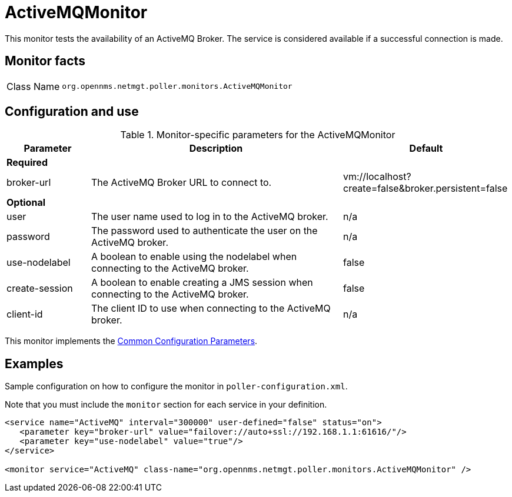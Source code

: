 
= ActiveMQMonitor

This monitor tests the availability of an ActiveMQ Broker.
The service is considered available if a successful connection is made.

== Monitor facts

[cols="1,7"]
|===
| Class Name
| `org.opennms.netmgt.poller.monitors.ActiveMQMonitor`
|===

== Configuration and use

.Monitor-specific parameters for the ActiveMQMonitor
[options="header"]
[cols="1,3,2"]

|===
| Parameter
| Description
| Default

3+|*Required*

| broker-url
| The ActiveMQ Broker URL to connect to.
| vm://localhost?create=false&broker.persistent=false

3+| *Optional*

| user
| The user name used to log in to the ActiveMQ broker.
|n/a

| password
| The password used to authenticate the user on the ActiveMQ broker.
| n/a

| use-nodelabel
| A boolean to enable using the nodelabel when connecting to the ActiveMQ broker.
| false

| create-session
| A boolean to enable creating a JMS session when connecting to the ActiveMQ broker.
| false

| client-id
| The client ID to use when connecting to the ActiveMQ broker.
| n/a
|===

This monitor implements the <<reference:service-assurance/introduction.adoc#ref-service-assurance-monitors-common-parameters, Common Configuration Parameters>>.


== Examples

Sample configuration on how to configure the monitor in `poller-configuration.xml`.

Note that you must include the `monitor` section for each service in your definition.

[source, xml]
----
<service name="ActiveMQ" interval="300000" user-defined="false" status="on">
   <parameter key="broker-url" value="failover://auto+ssl://192.168.1.1:61616/"/>
   <parameter key="use-nodelabel" value="true"/>
</service>

<monitor service="ActiveMQ" class-name="org.opennms.netmgt.poller.monitors.ActiveMQMonitor" />
----

